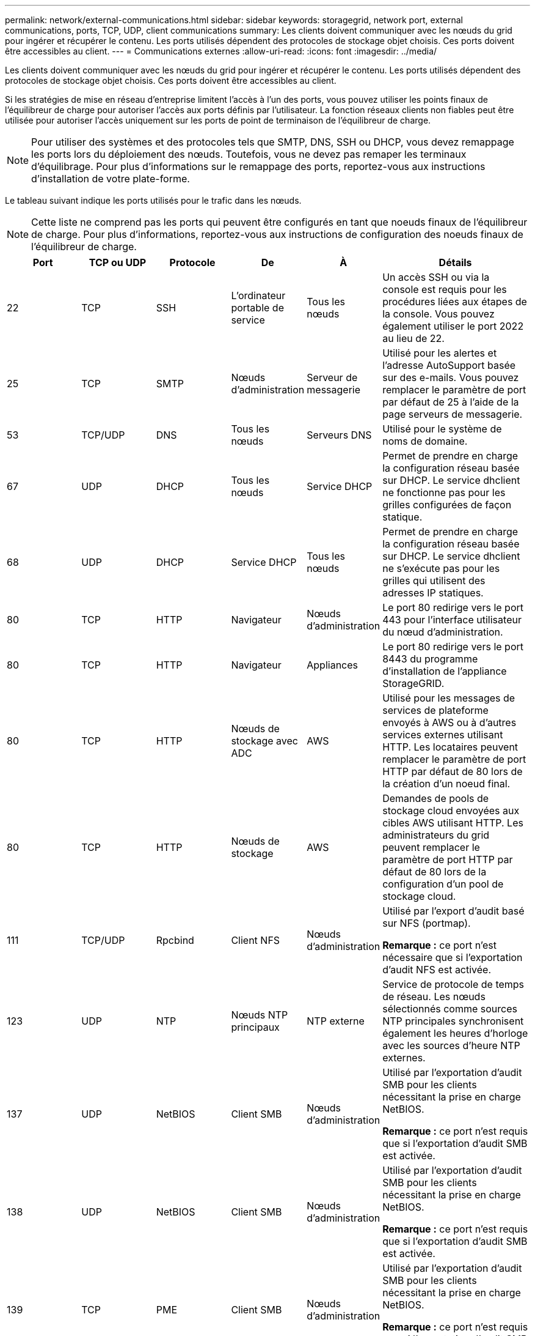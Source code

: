 ---
permalink: network/external-communications.html 
sidebar: sidebar 
keywords: storagegrid, network port, external communications, ports, TCP, UDP, client communications 
summary: Les clients doivent communiquer avec les nœuds du grid pour ingérer et récupérer le contenu. Les ports utilisés dépendent des protocoles de stockage objet choisis. Ces ports doivent être accessibles au client. 
---
= Communications externes
:allow-uri-read: 
:icons: font
:imagesdir: ../media/


[role="lead"]
Les clients doivent communiquer avec les nœuds du grid pour ingérer et récupérer le contenu. Les ports utilisés dépendent des protocoles de stockage objet choisis. Ces ports doivent être accessibles au client.

Si les stratégies de mise en réseau d'entreprise limitent l'accès à l'un des ports, vous pouvez utiliser les points finaux de l'équilibreur de charge pour autoriser l'accès aux ports définis par l'utilisateur. La fonction réseaux clients non fiables peut être utilisée pour autoriser l'accès uniquement sur les ports de point de terminaison de l'équilibreur de charge.


NOTE: Pour utiliser des systèmes et des protocoles tels que SMTP, DNS, SSH ou DHCP, vous devez remappage les ports lors du déploiement des nœuds. Toutefois, vous ne devez pas remaper les terminaux d'équilibrage. Pour plus d'informations sur le remappage des ports, reportez-vous aux instructions d'installation de votre plate-forme.

Le tableau suivant indique les ports utilisés pour le trafic dans les nœuds.


NOTE: Cette liste ne comprend pas les ports qui peuvent être configurés en tant que noeuds finaux de l'équilibreur de charge. Pour plus d'informations, reportez-vous aux instructions de configuration des noeuds finaux de l'équilibreur de charge.

[cols="1a,1a,1a,1a,1a,2a"]
|===
| Port | TCP ou UDP | Protocole | De | À | Détails 


 a| 
22
 a| 
TCP
 a| 
SSH
 a| 
L'ordinateur portable de service
 a| 
Tous les nœuds
 a| 
Un accès SSH ou via la console est requis pour les procédures liées aux étapes de la console. Vous pouvez également utiliser le port 2022 au lieu de 22.



 a| 
25
 a| 
TCP
 a| 
SMTP
 a| 
Nœuds d'administration
 a| 
Serveur de messagerie
 a| 
Utilisé pour les alertes et l'adresse AutoSupport basée sur des e-mails. Vous pouvez remplacer le paramètre de port par défaut de 25 à l'aide de la page serveurs de messagerie.



 a| 
53
 a| 
TCP/UDP
 a| 
DNS
 a| 
Tous les nœuds
 a| 
Serveurs DNS
 a| 
Utilisé pour le système de noms de domaine.



 a| 
67
 a| 
UDP
 a| 
DHCP
 a| 
Tous les nœuds
 a| 
Service DHCP
 a| 
Permet de prendre en charge la configuration réseau basée sur DHCP. Le service dhclient ne fonctionne pas pour les grilles configurées de façon statique.



 a| 
68
 a| 
UDP
 a| 
DHCP
 a| 
Service DHCP
 a| 
Tous les nœuds
 a| 
Permet de prendre en charge la configuration réseau basée sur DHCP. Le service dhclient ne s'exécute pas pour les grilles qui utilisent des adresses IP statiques.



 a| 
80
 a| 
TCP
 a| 
HTTP
 a| 
Navigateur
 a| 
Nœuds d'administration
 a| 
Le port 80 redirige vers le port 443 pour l'interface utilisateur du nœud d'administration.



 a| 
80
 a| 
TCP
 a| 
HTTP
 a| 
Navigateur
 a| 
Appliances
 a| 
Le port 80 redirige vers le port 8443 du programme d'installation de l'appliance StorageGRID.



 a| 
80
 a| 
TCP
 a| 
HTTP
 a| 
Nœuds de stockage avec ADC
 a| 
AWS
 a| 
Utilisé pour les messages de services de plateforme envoyés à AWS ou à d'autres services externes utilisant HTTP. Les locataires peuvent remplacer le paramètre de port HTTP par défaut de 80 lors de la création d'un noeud final.



 a| 
80
 a| 
TCP
 a| 
HTTP
 a| 
Nœuds de stockage
 a| 
AWS
 a| 
Demandes de pools de stockage cloud envoyées aux cibles AWS utilisant HTTP. Les administrateurs du grid peuvent remplacer le paramètre de port HTTP par défaut de 80 lors de la configuration d'un pool de stockage cloud.



 a| 
111
 a| 
TCP/UDP
 a| 
Rpcbind
 a| 
Client NFS
 a| 
Nœuds d'administration
 a| 
Utilisé par l'export d'audit basé sur NFS (portmap).

*Remarque :* ce port n'est nécessaire que si l'exportation d'audit NFS est activée.



 a| 
123
 a| 
UDP
 a| 
NTP
 a| 
Nœuds NTP principaux
 a| 
NTP externe
 a| 
Service de protocole de temps de réseau. Les nœuds sélectionnés comme sources NTP principales synchronisent également les heures d'horloge avec les sources d'heure NTP externes.



 a| 
137
 a| 
UDP
 a| 
NetBIOS
 a| 
Client SMB
 a| 
Nœuds d'administration
 a| 
Utilisé par l'exportation d'audit SMB pour les clients nécessitant la prise en charge NetBIOS.

*Remarque :* ce port n'est requis que si l'exportation d'audit SMB est activée.



 a| 
138
 a| 
UDP
 a| 
NetBIOS
 a| 
Client SMB
 a| 
Nœuds d'administration
 a| 
Utilisé par l'exportation d'audit SMB pour les clients nécessitant la prise en charge NetBIOS.

*Remarque :* ce port n'est requis que si l'exportation d'audit SMB est activée.



 a| 
139
 a| 
TCP
 a| 
PME
 a| 
Client SMB
 a| 
Nœuds d'administration
 a| 
Utilisé par l'exportation d'audit SMB pour les clients nécessitant la prise en charge NetBIOS.

*Remarque :* ce port n'est requis que si l'exportation d'audit SMB est activée.



 a| 
161
 a| 
TCP/UDP
 a| 
SNMP
 a| 
Client SNMP
 a| 
Tous les nœuds
 a| 
Utilisé pour l'interrogation SNMP. Tous les nœuds fournissent des informations de base ; les nœuds d'administration fournissent également des données d'alerte et d'alarme. Le port UDP 161 est défini par défaut lorsqu'il est configuré.

*Remarque :* ce port n'est nécessaire que, et n'est ouvert que sur le pare-feu de nœud si SNMP est configuré. Si vous prévoyez d'utiliser SNMP, vous pouvez configurer d'autres ports.

*Remarque :* pour plus d'informations sur l'utilisation de SNMP avec StorageGRID, contactez votre ingénieur commercial NetApp.



 a| 
162
 a| 
TCP/UDP
 a| 
Notifications SNMP
 a| 
Tous les nœuds
 a| 
Destinations de notification
 a| 
Notifications et interruptions SNMP sortantes par défaut au port UDP 162.

*Remarque :* ce port n'est requis que si SNMP est activé et que les destinations de notification sont configurées. Si vous prévoyez d'utiliser SNMP, vous pouvez configurer d'autres ports.

*Remarque :* pour plus d'informations sur l'utilisation de SNMP avec StorageGRID, contactez votre ingénieur commercial NetApp.



 a| 
389
 a| 
TCP/UDP
 a| 
LDAP
 a| 
Nœuds de stockage avec ADC
 a| 
Active Directory/LDAP
 a| 
Utilisé pour la connexion à un serveur Active Directory ou LDAP pour la fédération des identités.



 a| 
443
 a| 
TCP
 a| 
HTTPS
 a| 
Navigateur
 a| 
Nœuds d'administration
 a| 
Utilisé par les navigateurs Web et les clients API de gestion pour accéder à Grid Manager et tenant Manager.



 a| 
443
 a| 
TCP
 a| 
HTTPS
 a| 
Nœuds d'administration
 a| 
Active Directory
 a| 
Utilisé par les nœuds d'administration se connectant à Active Directory si l'authentification unique (SSO) est activée.



 a| 
443
 a| 
TCP
 a| 
HTTPS
 a| 
Nœuds d'archivage
 a| 
Amazon S3
 a| 
Utilisé pour accéder à Amazon S3 à partir des nœuds d'archivage.



 a| 
443
 a| 
TCP
 a| 
HTTPS
 a| 
Nœuds de stockage avec ADC
 a| 
AWS
 a| 
Utilisé pour les messages de services de plateforme envoyés à AWS ou à d'autres services externes utilisant HTTPS. Les locataires peuvent remplacer le paramètre de port HTTP par défaut de 443 lors de la création d'un noeud final.



 a| 
443
 a| 
TCP
 a| 
HTTPS
 a| 
Nœuds de stockage
 a| 
AWS
 a| 
Les demandes de pools de stockage cloud sont envoyées aux cibles AWS qui utilisent HTTPS. Les administrateurs du grid peuvent remplacer le paramètre de port HTTPS par défaut de 443 lors de la configuration d'un pool de stockage cloud.



 a| 
445
 a| 
TCP
 a| 
PME
 a| 
Client SMB
 a| 
Nœuds d'administration
 a| 
Utilisé par l'exportation d'audit basée sur SMB.

*Remarque :* ce port n'est requis que si l'exportation d'audit SMB est activée.



 a| 
903
 a| 
TCP
 a| 
NFS
 a| 
Client NFS
 a| 
Nœuds d'administration
 a| 
Utilisé par l'exportation d'audit basée sur NFS (`rpc.mountd`).

*Remarque :* ce port n'est nécessaire que si l'exportation d'audit NFS est activée.



 a| 
2022
 a| 
TCP
 a| 
SSH
 a| 
L'ordinateur portable de service
 a| 
Tous les nœuds
 a| 
Un accès SSH ou via la console est requis pour les procédures liées aux étapes de la console. Vous pouvez également utiliser le port 22 au lieu de 2022.



 a| 
2049
 a| 
TCP
 a| 
NFS
 a| 
Client NFS
 a| 
Nœuds d'administration
 a| 
Utilisé par l'export d'audit basé sur NFS (nfs).

*Remarque :* ce port n'est nécessaire que si l'exportation d'audit NFS est activée.



 a| 
5696
 a| 
TCP
 a| 
KMIP
 a| 
Appliance
 a| 
KM
 a| 
Trafic externe KMIP (Key Management Interoperability Protocol) depuis les appliances configurées pour le chiffrement des nœuds vers le serveur de gestion des clés (KMS), sauf si un autre port est spécifié sur la page de configuration KMS du programme d'installation de l'appliance StorageGRID.



 a| 
8022
 a| 
TCP
 a| 
SSH
 a| 
L'ordinateur portable de service
 a| 
Tous les nœuds
 a| 
SSH sur le port 8022 permet d'accéder au système d'exploitation de base sur l'appliance et les plateformes de nœuds virtuels pour le support et le dépannage. Ce port n'est pas utilisé pour les nœuds Linux (bare Metal) et n'est pas requis pour être accessible entre les nœuds de la grille ou pendant les opérations normales.



 a| 
8082
 a| 
TCP
 a| 
HTTPS
 a| 
Clients S3
 a| 
Nœuds de passerelle
 a| 
Trafic externe lié à S3 vers les nœuds de passerelle (HTTPS).



 a| 
8083
 a| 
TCP
 a| 
HTTPS
 a| 
Clients Swift
 a| 
Nœuds de passerelle
 a| 
Trafic externe lié à Swift vers les nœuds de passerelle (HTTPS).



 a| 
8084
 a| 
TCP
 a| 
HTTP
 a| 
Clients S3
 a| 
Nœuds de passerelle
 a| 
Trafic externe lié à S3 vers les nœuds de passerelle (HTTP).



 a| 
8085
 a| 
TCP
 a| 
HTTP
 a| 
Clients Swift
 a| 
Nœuds de passerelle
 a| 
Trafic externe lié à Swift vers les nœuds de passerelle (HTTP).



 a| 
8443
 a| 
TCP
 a| 
HTTPS
 a| 
Navigateur
 a| 
Nœuds d'administration
 a| 
Facultatif. Utilisé par les navigateurs Web et les clients API de gestion pour accéder à Grid Manager. Peut être utilisé pour séparer les communications Grid Manager et tenant Manager.



 a| 
9022
 a| 
TCP
 a| 
SSH
 a| 
L'ordinateur portable de service
 a| 
Appliances
 a| 
Permet d'accéder aux appliances StorageGRID en mode préconfiguration pour le support et le dépannage. Ce port n'est pas nécessaire pour être accessible entre des nœuds grid ou pendant les opérations normales.



 a| 
9091
 a| 
TCP
 a| 
HTTPS
 a| 
Service externe Grafana
 a| 
Nœuds d'administration
 a| 
Utilisés par les services Grafana externes pour sécuriser l'accès au service StorageGRID Prometheus.

*Remarque :* ce port n'est nécessaire que si l'accès Prometheus basé sur un certificat est activé.



 a| 
9443
 a| 
TCP
 a| 
HTTPS
 a| 
Navigateur
 a| 
Nœuds d'administration
 a| 
Facultatif. Utilisé par les navigateurs Web et les clients API de gestion pour accéder au Gestionnaire de locataires. Peut être utilisé pour séparer les communications Grid Manager et tenant Manager.



 a| 
18082
 a| 
TCP
 a| 
HTTPS
 a| 
Clients S3
 a| 
Nœuds de stockage
 a| 
Trafic externe lié à S3 vers les nœuds de stockage (HTTPS).



 a| 
18083
 a| 
TCP
 a| 
HTTPS
 a| 
Clients Swift
 a| 
Nœuds de stockage
 a| 
Trafic externe lié à Swift vers les nœuds de stockage (HTTPS).



 a| 
18084
 a| 
TCP
 a| 
HTTP
 a| 
Clients S3
 a| 
Nœuds de stockage
 a| 
Trafic externe lié à S3 vers les nœuds de stockage (HTTP).



 a| 
18085
 a| 
TCP
 a| 
HTTP
 a| 
Clients Swift
 a| 
Nœuds de stockage
 a| 
Trafic externe lié à Swift vers les nœuds de stockage (HTTP).

|===
.Informations associées
link:internal-grid-node-communications.html["Communications internes sur les nœuds de la grille"]

link:../rhel/index.html["Installez Red Hat Enterprise Linux ou CentOS"]

link:../ubuntu/index.html["Installez Ubuntu ou Debian"]

link:../vmware/index.html["Installez VMware"]

link:../sg100-1000/index.html["SG100 etamp ; appareils de services SG1000"]

link:../sg6000/index.html["Dispositifs de stockage SG6000"]

link:../sg5700/index.html["Appliances de stockage SG5700"]

link:../sg5600/index.html["Appliances de stockage SG5600"]
